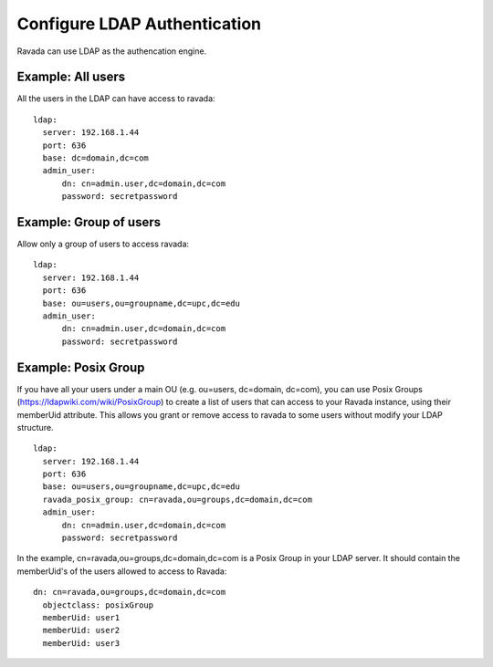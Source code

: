 Configure LDAP Authentication
=============================

Ravada can use LDAP as the authencation engine.

Example: All users
------------------

All the users in the LDAP can have access to ravada:

::

  ldap:
    server: 192.168.1.44
    port: 636
    base: dc=domain,dc=com
    admin_user:
        dn: cn=admin.user,dc=domain,dc=com
        password: secretpassword


Example: Group of users
-----------------------

Allow only a group of users to access ravada:

::

  ldap:
    server: 192.168.1.44
    port: 636
    base: ou=users,ou=groupname,dc=upc,dc=edu
    admin_user:
        dn: cn=admin.user,dc=domain,dc=com
        password: secretpassword


Example: Posix Group
-----------------------

If you have all your users under a main OU (e.g. ou=users, dc=domain, dc=com), you can use Posix Groups (https://ldapwiki.com/wiki/PosixGroup) to create a list of users that can access to your Ravada instance, using their memberUid attribute. This allows you grant or remove access to ravada to some users without modify your LDAP structure.

::

  ldap:
    server: 192.168.1.44
    port: 636
    base: ou=users,ou=groupname,dc=upc,dc=edu
    ravada_posix_group: cn=ravada,ou=groups,dc=domain,dc=com
    admin_user: 
        dn: cn=admin.user,dc=domain,dc=com
        password: secretpassword

In the example, cn=ravada,ou=groups,dc=domain,dc=com is a Posix Group in your LDAP server. It should contain the memberUid's of the users allowed to access to Ravada:

::

  dn: cn=ravada,ou=groups,dc=domain,dc=com
    objectclass: posixGroup
    memberUid: user1
    memberUid: user2
    memberUid: user3
